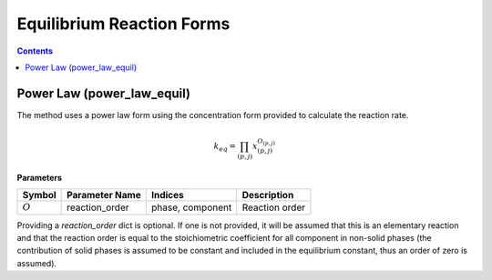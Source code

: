Equilibrium Reaction Forms
==========================

.. contents:: Contents 
    :depth: 2

Power Law (power_law_equil)
---------------------------

The method uses a power law form using the concentration form provided  to calculate the reaction rate.

.. math:: k_{eq} = \prod_{(p, j)}{x_{(p,j)}^{O_{(p,j)}}}

**Parameters**

.. csv-table::
   :header: "Symbol", "Parameter Name", "Indices", "Description"

   ":math:`O`", "reaction_order", "phase, component", "Reaction order"

Providing a `reaction_order` dict is optional. If one is not provided, it will be assumed that this is an elementary reaction and that the reaction order is equal to the stoichiometric coefficient for all component in non-solid phases (the contribution of solid phases is assumed to be constant and included in the equilibrium constant, thus an order of zero is assumed).
